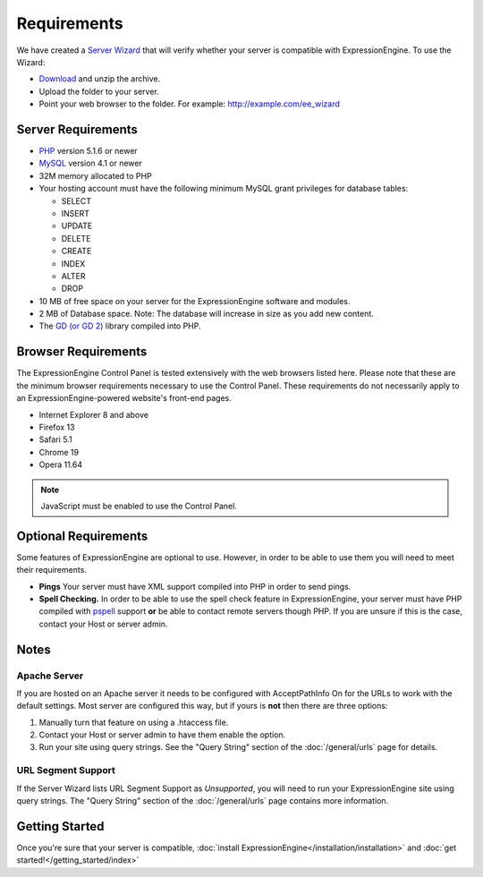 Requirements
============

We have created a `Server Wizard <http://expressionengine.com/files/ee_server_wizard.zip>`_ that
will verify whether your server is compatible with ExpressionEngine. To
use the Wizard:

-  `Download <http://expressionengine.com/files/ee_server_wizard.zip>`_
   and unzip the archive.
-  Upload the folder to your server.
-  Point your web browser to the folder. For example:
   http://example.com/ee_wizard

Server Requirements
-------------------

-  `PHP <http://www.php.net/>`_ version 5.1.6 or newer
-  `MySQL <http://www.mysql.com/>`_ version 4.1 or newer
-  32M memory allocated to PHP
-  Your hosting account must have the following minimum MySQL grant
   privileges for database tables:

   -  SELECT
   -  INSERT
   -  UPDATE
   -  DELETE
   -  CREATE
   -  INDEX
   -  ALTER
   -  DROP

-  10 MB of free space on your server for the ExpressionEngine software
   and modules.
-  2 MB of Database space. Note: The database will increase in size as
   you add new content.
-  The `GD (or GD 2) <http://www.php.net/manual/en/ref.image.php>`_
   library compiled into PHP.

Browser Requirements
---------------------

The ExpressionEngine Control Panel is tested extensively with the web
browsers listed here. Please note that these are the minimum browser
requirements necessary to use the Control Panel. These requirements do
not necessarily apply to an ExpressionEngine-powered website's front-end
pages.

- Internet Explorer 8 and above
- Firefox 13
- Safari 5.1
- Chrome 19
- Opera 11.64

.. note:: JavaScript must be enabled to use the Control Panel.


Optional Requirements
---------------------

Some features of ExpressionEngine are optional to use. However, in order
to be able to use them you will need to meet their requirements.

-  **Pings** Your server must have XML support compiled into PHP in
   order to send pings.
-  **Spell Checking.** In order to be able to use the spell check
   feature in ExpressionEngine, your server must have PHP compiled with
   `pspell <http://us2.php.net/pspell>`_ support **or** be able to
   contact remote servers though PHP. If you are unsure if this is the
   case, contact your Host or server admin.

Notes
-----

Apache Server
~~~~~~~~~~~~~

If you are hosted on an Apache server it needs to be configured with
AcceptPathInfo On for the URLs to work with the default settings. Most
server are configured this way, but if yours is **not** then there are
three options:

#. Manually turn that feature on using a .htaccess file.
#. Contact your Host or server admin to have them enable the option.
#. Run your site using query strings. See the "Query String" section of
   the :doc:`/general/urls` page for details.

URL Segment Support
~~~~~~~~~~~~~~~~~~~

If the Server Wizard lists URL Segment Support as *Unsupported*, you
will need to run your ExpressionEngine site using query strings. The
"Query String" section of the :doc:`/general/urls`
page contains more information.

Getting Started
---------------

Once you're sure that your server is compatible,
:doc:`install ExpressionEngine</installation/installation>` and 
:doc:`get started!</getting_started/index>`
